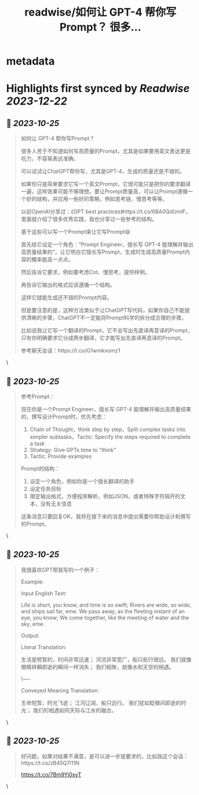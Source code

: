 :PROPERTIES:
:title: readwise/如何让 GPT-4 帮你写Prompt？ 很多...
:END:


* metadata
:PROPERTIES:
:author: [[dotey on Twitter]]
:full-title: "如何让 GPT-4 帮你写Prompt？ 很多..."
:category: [[tweets]]
:url: https://twitter.com/dotey/status/1716700422763618653
:image-url: https://pbs.twimg.com/profile_images/561086911561736192/6_g58vEs.jpeg
:END:

* Highlights first synced by [[Readwise]] [[2023-12-22]]
** 📌 [[2023-10-25]]
#+BEGIN_QUOTE
如何让 GPT-4 帮你写Prompt？

很多人苦于不知道如何写高质量的Prompt，尤其是如果要用英文表达更是吃力，不容易表达准确。

可以试试让ChatGPT帮你写，尤其是GPT-4，生成的质量还是不错的。

如果你只是简单要求它写一个英文Prompt，它很可能只是把你的要求翻译一遍，这样效果可能不够理想。要让Prompt质量高，可以让Prompt遵循一个好的结构，并应用一些好的策略，例如思考链、慢思考等等。

以前OpenAI分享过：《GPT best practices》https://t.co/6BA0QdUmlF，里面就介绍了很多优秀实践，我也分享过一些参考的结构。

基于这些可以写一个Prompt来让它写Prompt😄

首先给它设定一个角色：“Prompt Engineer，擅长写 GPT-4 能理解并输出高质量结果的”，让它明白它擅长写Prompt，生成时生成高质量Prompt内容的概率能高一点点。

然后告诉它要求，例如要考虑Cot、慢思考，提供样例。

再告诉它输出的格式应该遵循一个结构。

这样它就能生成还不错的Prompt内容。

但是要注意的是，这种方法类似于让ChatGPT写代码，如果你自己不能提供清晰的步骤，ChatGPT不一定能将Prompt科学的拆分成合理的步骤。

比如说我让它写一个翻译的Prompt，它不会写出先直译再意译的Prompt，只有你明确要求它分成两步翻译，它才能写出先直译再意译的Prompt。

参考聊天会话：https://t.co/G1wmkvomz1 
#+END_QUOTE\
** 📌 [[2023-10-25]]
#+BEGIN_QUOTE
参考Prompt：

现在你是一个Prompt Engineer，擅长写 GPT-4 能理解并输出高质量结果的，撰写设计Prompt时，优先考虑：
1. Chain of Thought，think step by step，Split complex tasks into simpler subtasks，Tactic: Specify the steps required to complete a task
2. Strategy: Give GPTs time to "think"
3. Tactic: Provide examples

Prompt的结构：
1. 设定一个角色，例如你是一个擅长翻译的助手
2. 设定任务目标
3. 限定输出格式，方便程序解析，例如JSON，或者特殊字符隔开的文本，没有无关信息

这条消息只要回复OK，我将在接下来的消息中提出需要你帮助设计和撰写的Prompt。 
#+END_QUOTE\
** 📌 [[2023-10-25]]
#+BEGIN_QUOTE
我很喜欢GPT帮我写的一个例子：

Example:

Input English Text:

Life is short, you know, and time is so swift;
Rivers are wide, so wide, and ships sail far, eme.
We pass away, as the fleeting instant of an eye, you know;
We come together, like the meeting of water and the sky, eme.

Output:

Literal Translation:

生活是短暂的，时间非常迅速；
河流非常宽广，船只航行很远。
我们就像眼睛转瞬即逝的瞬间一样消失；
我们相聚，就像水和天空的相遇。

\----

Conveyed Meaning Translation:

生命短暂，时光飞逝；
江河辽阔，船只远行。
我们犹如眨眼间即逝的时光；
我们的相遇如同天际与江水的融合。 
#+END_QUOTE\
** 📌 [[2023-10-25]]
#+BEGIN_QUOTE
好问题，如果对结果不满意，是可以进一步提要求的，比如我这个会话：https://t.co/zB45Q7l11N

https://t.co/7Bm9Yj0xyT 
#+END_QUOTE\